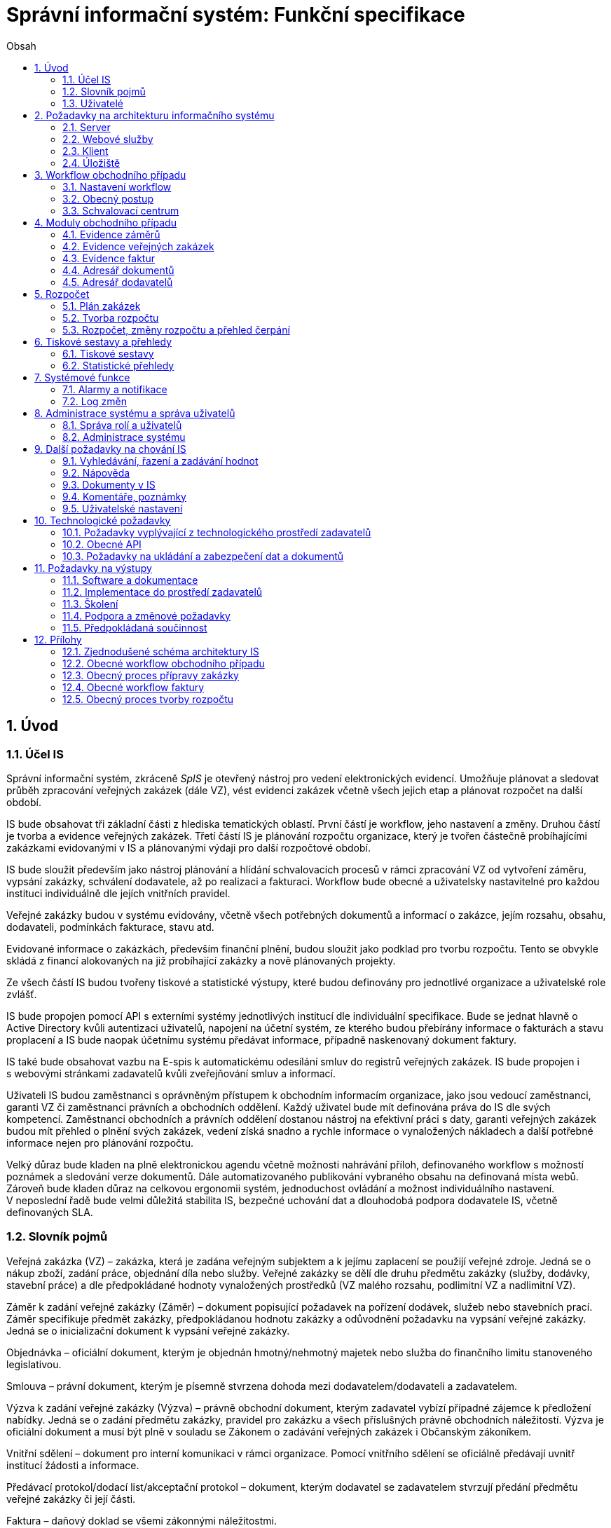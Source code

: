 = Správní informační systém: Funkční specifikace
:numbered:
:icons: font
:lang: cs
:note-caption: Poznámka
:warning-caption: Pozor
:table-caption: Tabulka
:figure-caption: Obrázek
:example-caption: Příklad
:toc-title: Obsah
:toc: left
:sectnumlevels: 6

== Úvod
=== Účel IS

Správní informační systém, zkráceně _SpIS_ je otevřený nástroj pro vedení elektronických evidencí. Umožňuje plánovat a sledovat průběh zpracování veřejných zakázek (dále VZ), vést evidenci zakázek včetně všech jejich etap a plánovat rozpočet na další období.

IS bude obsahovat tři základní části z hlediska tematických oblastí. První částí je workflow, jeho nastavení a změny. Druhou částí je tvorba a evidence veřejných zakázek. Třetí částí IS je plánování rozpočtu organizace, který je tvořen částečně probíhajícími zakázkami evidovanými v IS a plánovanými výdaji pro další rozpočtové období.

IS bude sloužit především jako nástroj plánování a hlídání schvalovacích procesů v rámci zpracování VZ od vytvoření záměru, vypsání zakázky, schválení dodavatele, až po realizaci a fakturaci. Workflow bude obecné a uživatelsky nastavitelné pro každou instituci individuálně dle jejích vnitřních pravidel.

Veřejné zakázky budou v systému evidovány, včetně všech potřebných dokumentů a informací o zakázce, jejím rozsahu, obsahu, dodavateli, podmínkách fakturace, stavu atd.

Evidované informace o zakázkách, především finanční plnění, budou sloužit jako podklad pro tvorbu rozpočtu. Tento se obvykle skládá z financí alokovaných na již probíhající zakázky a nově plánovaných projekty.

Ze všech částí IS budou tvořeny tiskové a statistické výstupy, které budou definovány pro jednotlivé organizace a uživatelské role zvlášť.

IS bude propojen pomocí API s externími systémy jednotlivých institucí dle individuální specifikace. Bude se jednat hlavně o Active Directory kvůli autentizaci uživatelů, napojení na účetní systém, ze kterého budou přebírány informace o fakturách a stavu proplacení a IS bude naopak účetnímu systému předávat informace, případně naskenovaný dokument faktury.

IS také bude obsahovat vazbu na E-spis k automatickému odesílání smluv do registrů veřejných zakázek. IS bude propojen i s webovými stránkami zadavatelů kvůli zveřejňování smluv a informací.

Uživateli IS budou zaměstnanci s oprávněným přístupem k obchodním informacím organizace, jako jsou vedoucí zaměstnanci, garanti VZ či zaměstnanci právních a obchodních oddělení. Každý uživatel bude mít definována práva do IS dle svých kompetencí. Zaměstnanci obchodních a právních oddělení dostanou nástroj na efektivní práci s daty, garanti veřejných zakázek budou mít přehled o plnění svých zakázek, vedení získá snadno a rychle informace o vynaložených nákladech a další potřebné informace nejen pro plánování rozpočtu.

Velký důraz bude kladen na plně elektronickou agendu včetně možnosti nahrávání příloh, definovaného workflow s možností poznámek a sledování verze dokumentů. Dále automatizovaného publikování vybraného obsahu na definovaná místa webů. Zároveň bude kladen důraz na celkovou ergonomii systém, jednoduchost ovládání a možnost individuálního nastavení. V neposlední řadě bude velmi důležitá stabilita IS, bezpečné uchování dat a dlouhodobá podpora dodavatele IS, včetně definovaných SLA.

=== Slovník pojmů

Veřejná zakázka (VZ) – zakázka, která je zadána veřejným subjektem a k jejímu zaplacení se použijí veřejné zdroje. Jedná se o nákup zboží, zadání práce, objednání díla nebo služby. Veřejné zakázky se dělí dle druhu předmětu zakázky (služby, dodávky, stavební práce) a dle předpokládané hodnoty vynaložených prostředků (VZ malého rozsahu, podlimitní VZ a nadlimitní VZ).

Záměr k zadání veřejné zakázky (Záměr) – dokument popisující požadavek na pořízení dodávek, služeb nebo stavebních prací. Záměr specifikuje předmět zakázky, předpokládanou hodnotu zakázky a odůvodnění požadavku na vypsání veřejné zakázky. Jedná se o inicializační dokument k vypsání veřejné zakázky.

Objednávka – oficiální dokument, kterým je objednán hmotný/nehmotný majetek nebo služba do finančního limitu stanoveného legislativou.

Smlouva – právní dokument, kterým je písemně stvrzena dohoda mezi dodavatelem/dodavateli a zadavatelem.

Výzva k zadání veřejné zakázky (Výzva) – právně obchodní dokument, kterým zadavatel vybízí případné zájemce k předložení nabídky. Jedná se o zadání předmětu zakázky, pravidel pro zakázku a všech příslušných právně obchodních náležitostí. Výzva je oficiální dokument a musí být plně v souladu se Zákonem o zadávání veřejných zakázek i Občanským zákoníkem.

Vnitřní sdělení – dokument pro interní komunikaci v rámci organizace. Pomocí vnitřního sdělení se oficiálně předávají uvnitř institucí žádosti a informace.

Předávací protokol/dodací list/akceptační protokol – dokument, kterým dodavatel se zadavatelem stvrzují předání předmětu veřejné zakázky či její části.

Faktura – daňový doklad se všemi zákonnými náležitostmi.

Obchodní případ – pro účely tohoto dokumentu termín označující celý proces veřejné zakázky, tedy od vytvoření záměru, přes schvalovací řízení, průběh zakázky, až po fakturu, akceptační a předávací protokoly a řádné ukončení zakázky.

Garant – osoba, která iniciuje vypsání veřejné zakázky, odpovídá za její plnění, je v kontaktu s obchodním a právním oddělením své organizace a spolupracuje s dodavatelem.

=== Uživatelé

IS bude sloužit především pracovníkům obchodního a právního oddělení organizace k zajištění vypsání a sledování průběhu veřejných zakázek. Garantům jednotlivých zakázek k vytvoření záměru a sledování průběhu svých zakázek a vedení organizace ke sledování finančních toků a plánování rozpočtu. Dalšími uživateli budou pracovníci IT, kteří budou systém udržovat. Vybrané části IS budou k dispozici k nahlížení i ostatním zaměstnancům.

Do IS bude pro zápis přistupovat pouze omezený počet uživatelů s oprávněním k obchodním informacím. Každý uživatel musí při prvním přihlášení akceptovat prokazatelně informace o „přístupu k citlivým informacím“ a zavázat se k dodržování zaměstnavatelem definovaných podmínek.

Odhad na počet uživatelů v rámci jedné organizace:

* pracovníci obchodního a právního oddělení – cca 15 uživatelů
* členové vedení – cca 10 uživatelů
* garanti projektů – cca 20 uživatelů
* administrátoři systému - cca 2 uživatelé

Hlavní uživatelské skupiny:

* podatelna
* garant
* vedoucí
* ředitel
* zpracovatel
* správce rozpočtu
* právník/ekonom
* administrátor
* ostatní

Specifické výstupy IS budou přístupné pro čtení i pro ostatní zaměstnance organizací.

<<<

== Požadavky na architekturu informačního systému

Informační systém bude dodán jako open source vícevrstvý modulární systém tvořený těmito částmi:

* server
* webové služby/API pro návaznost na externí systémy
* klient – uživatelské rozhraní
* úložiště

Server bude zajišťovat výkonnou část jednotlivých modulů IS (popsány níže), komunikaci s datovými zdroji a webové služby či API pro návaznost na externí systémy. Klientskou část bude tvořit tenký nebo tlustý klient sloužící jako uživatelské rozhraní pro evidenci obchodních případů, plánování rozpočtu, export tiskových a statistických výstupů, správu uživatelských účtů a administraci systému. Úložiště bude sloužit k ukládání veškerého datového obsahu IS a dokumentů.

Schéma architektury je v příloze 1.

=== Server

IS se bude skládat z jednotlivých modulů pro evidenci faktur, evidenci záměrů, evidenci veřejných zakázek, plánování rozpočtu, administraci systému a uživatelů. Dále bude obsahovat workflow, log změn a exporty tiskových sestav. Součástí bude i specifický náhled na úložiště dokumentů a kontaktních údajů dodavatelů.

=== Webové služby

IS bude komunikovat s dalšími systémy zadavatelů pomocí webových služeb či připraveného API. Jedná se o vazby na účetní systémy, Active Directory, obchodní a živnostenský rejstřík, E-spis a webové stránky zadavatelů. Všechny webové služby či API budou podrobně specifikovány v rámci implementační analýzy.

==== Účetní systém

IS bude provázán s účetním systémem tak, aby IS přebíral a poskytoval uživatelům informaci o proplacení evidované faktury včetně času a výše platby. Dále bude IS předávat informace do účetního systému o evidovaných daňových dokladech tak, aby nebylo nutné doklady evidovat více než jednou.

==== Active Directory

IS bude přístupný pouze oprávněným pracovníkům organizací, kteří mají účet v Active Directory (zkráceně AD). V IS budou přiřazena práva pro uživatele z AD dle rolí, případně přímo přiřazených speciálních oprávnění k jednotlivým částem IS.

IS bude obsahovat administrátorskou roli, u které bude v případě potřeby možné zakázat přístup na citlivé dokumenty, ale bude umožněna administrace a nastavování samotného IS. Dále bude obsahovat uživatelské skupiny a uživatele, kteří budou mít řízen přístup do jednotlivých částí IS dle zařazení do skupiny a přidělených práv od administrátora.

Všechny změny a přístupy do IS budou sledovány tak, aby bylo možné dohledat uživatele, který změnu provedl, čas provedení změny a jaká změna byla provedena. V systému práv bude řešeno i delegování práv – zastupitelnost a to jak trvalá, tak dočasná definovaná uživatelsky časovým obdobím.

==== E-spis

V rámci IS bude možné odeslat jakýkoli vybraný dokument přes E-spis. IS bude předávat E-spisu vybraný dokument jako přílohu.

==== Webové stránky zadavatelů

Vybrané dokumenty (smlouvy, zadání veřejné zakázky,…) a informace z modulů IS budou publikovány na webech zadavatelů či jiných určených ke zveřejnění veřejných zakázek. K tomuto účelu zadavatelé vytvoří API či webovou službu ve spolupráci s dodavatelem.

==== Obchodní a živnostenský rejstřík

IS bude využívat vlastní adresář dodavatelů. Informace o dodavatelích budou ověřovány ve veřejně dostupných rejstřících, kde bude taktéž možné vyhledat nový kontakt zadáním názvu či Identifikačního Čísla subjektu a tento uložit do adresáře IS. Při použití údajů uloženého dodavatele budou vždy na pozadí ověřeny jeho údaje z IS z rejstříku, v případě nalezení změn budou kontaktní údaje dodavatele v IS aktualizovány.

=== Klient

Klient bude tvořen uživatelským rozhraním IS včetně správy IS. Klient může být tvořen jako tlustý klient instalovaný na lokální počítače zadavatelů s neomezeným počtem licencí či tenký webový klient, pokud bude zajištěna plná funkčnost. Vzhled uživatelského rozhraní, dostupné moduly a jejich obsah bude řízen rolí přihlášeného uživatele.

=== Úložiště

Úložiště bude sloužit k ukládání veškerého datového obsahu IS, kontaktních údajů o dodavatelích a dokumentů. Obsahově bude tvořeno minimálně dvěma částmi. První bude sloužit k ukládání dat z IS, druhá k ukládání souborů dokumentů nahrávaných do IS. K uložení se předpokládá využití databázového úložiště zadavatele a souborového systému. Podrobné řešení infrastruktury úložiště bude specifikováno dle požadavků na objem dat, jejich dostupnost a zabezpečení v rámci implementační analýzy.

<<<

== Workflow obchodního případu

Dokumenty, které definují rámce obchodního případu, podléhají schvalovacímu procesu. Jedná se především o záměry, objednávky, výzvy či oznámení, smlouvy včetně příloh a dodatků, faktury, vnitřní sdělení a další. Tyto dokumenty jsou schvalovány interně nastaveným procesem, který se v jednotlivých organizacích liší.

Schvalovací proces bude definován pro každou organizaci samostatně dle jejích specifických požadavků. Tato kapitola popisuje obecné požadavky na možnosti nastavení workflow a obecný popis procesu realizace VZ.

=== Nastavení workflow

V rámci implementační analýzy bude pro každou organizaci specifikován workflow model pro každý typ dokumentu a uživatele. Administrátor systému bude mít právo v modulu nastavovat změny v připravených procesech či nastavit nový, včetně definice dotčených uživatelů, jejich povinností a práv v rámci procesu. Dále i nastavení dokumentů, jejich stavů a možných akcí.

=== Obecný postup

Obchodní případ vzniká vytvořením záměru, kde obvykle garant či vedoucí pracovník definuje, co a za jakých okolností navrhuje realizovat (specifikuje předmět veřejné zakázky), odhadne finanční a časový rozsah záměru. Záměr prochází schvalovacím procesem, po jehož schválení se z návrhu na realizaci stává veřejná zakázka. Dle rozsahu je obvykle specifikován časový harmonogram, finanční náročnost, způsob vypsání zakázky a výběru dodavatele. Připraví se všechny doprovodné dokumenty, jejichž schválení podléhá taktéž určitému procesu schválení vedení. Zakázka je vypsána, proběhne výběr dodavatele, schválení výběru a podpis smlouvy.

Po podpisu smlouvy začíná realizace samotné zakázky. Zakázka může obsahovat několik etap, na jejichž konci je část zakázky vždy předána dodavatelem ke schválení. V rámci každé etapy probíhá obvykle také fakturace.

Faktura má v rámci IS vlastní workflow. Faktura je do systému vložena pracovníkem podatelny, její přiřazení ke konkrétní veřejné zakázce a schválení je však určeno dalším procesem.

Akceptace etap a fakturace se opakuje až do skončení trvání veřejné zakázky.

Schéma obecného workflow obchodního případu je v příloze 2, schéma workflow faktury v příloze 4.

=== Schvalovací centrum

IS bude obsahovat schvalovací centrum – seznam položek ke schválení po přihlášení konkrétního uživatele. Položky ke schválení musí korespondovat s kompetencemi daného uživatele. Vybrané položky ve schvalovacím centru bude možné kromě schválení i okomentovat a elektronicky podepsat.

Schvalování dokumentů bude umožňovat dynamické změny procesů na základě zodpovědností a kompetencí v rámci organizační struktury.

<<<

== Moduly obchodního případu
=== Evidence záměrů

Modul bude sloužit k vytvoření a evidenci záměrů. Záměr je inicializační dokument k obchodnímu případu, kde je definováno, co a za jakých okolností se navrhuje realizovat (specifikuje se předmět veřejné zakázky). Autor bude tvorbou proveden pomocí jednoduchého formuláře. Záměr prochází schvalovacím procesem, který je daný v rámci každé organizace, ale zároveň IS musí reflektovat případné změny v jejich vnitřním chodu.

Záměr je po celou dobu schvalovacího procesu dostupný pro editace a připomínkování. V průběhu schvalování záměru musí mít každý člen schvalovací procedury možnost záměr připomínkovat. Zároveň musí být záměr dostupný i v původních verzích v historii záměru.

Každá změna v údaji záměru a akce v rámci jeho schvalování bude uložena v logu a dostupná oprávněným uživatelům. Změny v záměru budou jasně odlišené od původní verze včetně autora změny.

Schvalování záměru musí proběhnout plně elektronicky s prokazatelnou a unikátní akceptací definovanými pracovníky. Schvalování záměru musí probíhat včetně všech souvisejících příloh k záměru. Na vybrané změny budou uživatelé upozorněni notifikací.

Po konečném schválení záměru je na jeho základě vytvořena veřejná zakázka, pro kterou je záměr základem. Záměr tedy vždy iniciuje objednávku, nebo výzvu k podání nabídek.

Formulář na tvorbu záměru bude obsahovat pole s více datovými typy, jejichž hodnoty se budou plnit ručně i automaticky, včetně možnosti nahrávání dokumentů a číselníků definovaných zadavatelem. Dle zadaného obsahu či zvolené hodnoty číselníku se může lišit obsah dalších polí či navazující workflow zpracování obchodního případu.

Součástí formuláře bude i věcná nápověda k vyplňování a výběru hodnot z číselníků (např. kdy se jedná o objednávku, zjednodušené výběrové řízení atp.). Obsah nápovědy i číselníky bude možné spravovat v administraci systému.

Detailní specifikace procesu pro jednotlivé organizace bude provedena v rámci implementační analýzy.

==== Návrh evidovaných informací o záměru

* Název
* Evidenční číslo
* Vymezení předmětu VZ
* Důvod zadání
* Účel zajištění činnosti
* Způsob zadání VZ
* Předpokládaná hodnota (bez DPH i s DPH)
* Druh finančních prostředků
* Typ čerpání rozpočtu
* Předpokládaný termín dokončení zakázky
* Garant

Metadata záměru

* Datum vytvoření
* Autor vytvoření
* Datum poslední změny
* Autor poslední změny

Další

* Poznámka garanta
* Přílohy (včetně metadat o dokumentech – datum nahrání, změny a autor)
* Podmínky fakturace
* Etapy záměru
** Název
** Částka bez DPH
** Částka s DPH
** Druh financí
** Datum zahájení
** Datum ukončení
* Text storna záměru

Informace spojené se schvalováním záměru

* Stav schválení záměru (metadata o stavu v rámci workflow – datum předání ke schválení, aktuální schvalovatel)
* Zpracovatel/Vyřizuje
* Datum schválení záměru

==== Seznam záměrů

Součástí modulu bude přehledný seznam všech záměrů v IS, přizpůsobený preferencím a právům konkrétního uživatele. V seznamu bude možné hledat, filtrovat a řadit záměry dle všech atributů či přednastavených rychlých filtrů (vlastní uživatelské nastavení).

==== Funkce a kontroly modulu

* Uložení či tisk rozpracované verze záměru
* Tisk záměru (tiskárna, PDF)
* Export a tisk seznamu záměrů (XLS, CSV, PDF)
* Tiskové sestavy
* Přidání komentáře či připomínky k položkám záměru i jeho etapám
* Historie záměru – odkaz do logu změn
* Kontrola zadání duplicitního záznamu záměru či dodavatele
* Kontrola dodržení finančních limitů dle druhu zakázky
* Notifikace uživatelů při změně v záměru
* Schválení (odeslání záměru ke schválení dalšímu uživateli v rámci workflow)
* Uzavření záměru (uzamknutí jako podkladu pro zakázku, včetně příloh) – záměr je převeden kompletně na zakázku

=== Evidence veřejných zakázek

Evidence VZ je stěžejní agendou obchodního a právního oddělení organizace. Jsou zde evidovány všechny veřejné zakázky, od zakázek malého rozsahu až po nadlimitní zakázky. Evidence VZ je souhrnný přehled všeho, co je k zakázce evidováno, o vynaložené částce, termínech plnění, stavu jednotlivých částí (faktura, smlouva,…) ve všech etapách realizace. Informace o zakázce jsou přebírány ze záměru, ze kterého zakázka vznikla. Zakázka je postupně doplňována o další informace a dokumenty. Součástí každé veřejné zakázky jsou dále faktury (spárované z evidence faktur), objednávka, smlouva, vnitřní sdělení a další potřebné dokumenty a přílohy. Z výše uvedených dokumentů, které jsou přiřazeny buď ze související agendy či nahrány jako soubory, se k veřejné zakázce evidují vybrané informace přímo v IS.

==== Proces zpracování VZ

Po schválení záměru se z něj stává veřejná zakázka, kterou obvykle po ekonomické a právní stránce zpracuje obchodní či právní oddělení organizace a společně s garantem zakázky připraví všechny potřebné dokumenty (smlouvu, objednávku či výzvu), vyvěsí výzvu na web organizace a další příslušná místa. V průběhu přípravy veřejné zakázky jsou do IS nahrávány příslušné dokumenty a měněn stav zakázky. Všechny dokumenty musí být odsouhlaseny všemi oprávněnými osobami. Po uběhnutí zákonem stanovených lhůt je vybrán dodavatel a podepsána s ním smlouva. Po podpisu smlouvy jsou do IS oprávněnou osobou doplněny závazné termíny pro plnění jednotlivých etap, podmínky akceptace a fakturace a finanční částky vyplývající ze smlouvy či zákona. Smlouva je nahrána do IS, ze kterého je taktéž možné jí odeslat do E-spisu, nahrát na web zadavatele či veřejný rejstřík smluv. V rámci jednotlivých etap VZ jsou sledovány limity vynaložených prostředků a skutečně vynaložených prostředků. V okamžiku přijetí jakékoli faktury (zaevidované v IS v modulu evidence faktur) k dané zakázce je tato připojena k VZ a do etap jsou evidovány příslušné částky a termíny. Taktéž při ukončení jednotlivých etap pověřený pracovník připojuje k VZ předávací protokoly až do ukončení plnění veřejné zakázky.

VZ je dostupná pro editace a připomínkování po celou dobu jejího trvání. Veškeré změny k zakázce jsou ukládány do logu změn a dostupné oprávněným uživatelům stejně jako v evidenci záměrů. Na vybrané změny budou vybraní uživatelé upozorňováni notifikací.

Každá veřejná zakázka vychází ze záměru, z něhož převezme všechny informace o celku i o jednotlivých etapách zakázky, tyto informace mohou být následně upraveny dle hodnot ve smlouvě, pokud dojde ke změně. Ke každé VZ, případně jejím jednotlivým etapám jsou přiřazovány dokumenty (smlouva, faktury, předávací protokoly, interní sdělení atp.). Veřejná zakázka i její etapy budou obsahovat informace o termínech plnění, plánovaných a skutečně vynaložených finančních prostředcích. VZ bude označena volitelným štítkem, který bude sloužit k seskupování tematicky podobných zakázek. Tento štítek bude dostupný při plánování rozpočtu.

==== Návrh informací o zakázce

* Informace přebrané ze záměru
* Evidenční číslo
* Datum podpisu smlouvy
* Účinnost smlouvy
* Vynaložené finance (s DPH, bez DPH)
* Termín ukončení zakázky
* Text storna zakázky

Metadata k zakázce

* Štítek (tematické označení)
* Datum zahájení administrace
* Vyřizuje
* Stav zakázky
* Datum poslední změny
* Autor poslední změny

Druhy příloh zakázky

* Schválený podepsaný tištěný záměr
* Zadání
* SLA
* Výzva / Objednávka
* Smlouva
* Faktura
* Předávací protokol
* Vnitřní sdělení

Ke každé příloze budou evidována metadata: datum importu a uživatel, který dokument nahrál, datum a autor poslední změny. Smlouvu bude možné navíc přes IS odeslat do E-spisu či přímo nahrát na web zadavatele či veřejný rejstřík smluv.

Informace o etapě zakázky navíc oproti záměru

* Skutečná částka s DPH i bez DPH
* Skutečný termín ukončení
* Podmínka fakturace
* Termín fakturace
* Fakturace
* Neuhrazená fakturace

Dokumenty přiřazované k etapě

* Faktura
* Akceptační protokol
* Předávací protokol
* Vnitřní sdělení

Ke každé příloze budou evidována metadata: datum importu a uživatel, který dokument nahrál, datum a autor poslední změny.

==== Seznam zakázek

Součástí modulu bude přehledný seznam všech zakázek v IS, přizpůsobený preferencím a právům konkrétního uživatele. V seznamu bude možné hledat, filtrovat a řadit zakázky dle všech atributů či přednastavených rychlých filtrů. Seznam bude možné exportovat do xls, csv nebo tisknout.

==== Funkce a kontroly modulu

* Tisk informací o zakázce
* Tisk příloh zakázky
* Export a tisk seznamu zakázek
* Tiskové sestavy
* Přidání komentáře či připomínky k VZ i jejím etapám
* Historie veřejné zakázky – odkaz do logu změn
* Kontrola zadání duplicitního záznamu VZ či dodavatele
* Kontrola dodržení finančních limitů a termínů
* Notifikace uživatelů na změny ve VZ
* Notifikace uživatelů na vypršení termínů (fakturace, konec etapy, zakázky)

Detailní specifikace procesu a funkcí pro jednotlivé organizace bude provedena v rámci implementační analýzy.

=== Evidence faktur

Evidence faktur bude obsahovat informace o fakturách zadaných do IS oprávněnými pracovníky, obvykle z podatelny. Faktury budou evidovány jako záznam v databázi a každý záznam bude mít připojen naskenovaný dokument. Evidence faktur bude propojena s účetním systémem, se kterým si bude pomocí webové služby předávat informace o faktuře a soubor s dokumentem. Z účetního systému budou přebírány informace o proplacení faktury.

==== Proces přijetí a kontroly faktur

Faktura je přijata, očíslována a zaevidována do IS oprávněným pracovníkem (obvykle podatelna). Dále je předána ke kontrole (datum splatnosti, částka, dodavatel atd.) nadřízenému uživateli, který jí schválí, spáruje s VZ, zkontroluje splnění podmínek k fakturaci u zakázky a případně předá fakturu ke schválení dalším oprávněným osobám. Při spárování faktura převezme štítek uvedený u VZ pro účely tvorby rozpočtu a přehledu čerpání financí. Po schválení všemi zúčastněnými stranami je faktura poslána k proplacení do účetního systému. Z účetního systému jsou přebírány informace o změně stavu faktury a jejím proplacení. Na tyto změny jsou uživatelé upozorňováni notifikací.

==== Návrh informací o faktuře

Základní údaje:

* Číslo faktury
* IČ dodavatele
* Dodavatel
* Variabilní symbol
* Zdanitelné plnění
* Datum splatnosti
* Částka s DPH
* Částka v cizí měně
* Měna
* Příloha: Naskenovaná faktura

Metadatové údaje:

* Datum přijetí
* Zpracovatel
* Datum poslední změny
* Autor poslední změny

Další údaje:

* Číslo veřejné zakázky (spárování v IS)
* Štítek veřejné zakázky (spárování v IS)
* Stav v rámci workflow

Externí údaje:

* Datum uhrazení
* Text storna
* Číslo účetního dokladu

Podrobná specifikace významu a seznam položek faktury pro jednotlivé organizace bude součástí implementační analýzy.

==== Seznam faktur

Součástí modulu bude přehledný seznam všech faktur v IS, přizpůsobený preferencím a právům konkrétního uživatele. V seznamu bude možné hledat, filtrovat a řadit faktury dle všech atributů či přednastavených rychlých filtrů. Seznam bude možné exportovat do xls, csv nebo tisknout.

==== Funkce a kontroly modulu

* Uložení či tisk faktury
* Export a tisk seznamu faktur

* Tiskové sestavy
* Synchronizace s účetním systémem
* Historie faktury – odkaz do logu změn

* Kontrola zadání duplicitního záznamu faktury či dodavatele
* Kontrola dodržení termínů
* Notifikace na změny dle uživatel

=== Adresář dokumentů

Jedná se o doplňkový modul sloužící k jednoduššímu prohlížení a přístupu k dokumentům. Všechny dokumenty nahrávané do IS budou k dispozici v adresáři, v němž bude možné dokumenty filtrovat a vyhledávat dle vybraných atributů. Kromě aktuální verze dokumentu budou dostupné i jeho starší verze. Dokumenty bude možné z tohoto modulu exportovat či tisknout. Nahrávání nových dokumentů bude ale možné pouze přes modul týkající se daného dokumentu (záměr VZ, faktura).

Informace o dokumentu:

* Typ (smlouva, objednávka, vnitřní sdělení atd.)
* Datum poslední úpravy
* ID příslušného záměru
* ID příslušné zakázky

Funkce adresáře

* Export a tisk dokumentů
* Export a tisk seznamu dokumentů
* Verze (odkaz na všechny verze dokumentu)

Podrobný popis významu položek adresáře bude součástí implementační analýzy.

=== Adresář dodavatelů

Adresář bude obsahovat seznam dodavatelů a kontaktů uložených v IS, který bude využíván napříč celým IS při vyplňování dodavatele k záměru či zakázce, pro kontroly faktury atd. Adresář bude napojen na veřejný obchodní a živnostenský rejstřík, ze kterého bude IS ověřovat správnost uložených údajů a bude získávat informace o novém dodavateli ukládaném do IS. V IS bude vyplňováno jméno nebo IČ dodavatele a ostatní informace budou importovány z veřejného rejstříku.

Detailní specifikace obsahu a funkcí modulu bude provedena v rámci implementační analýzy.

Informace o dodavateli:

* Název
* IČ
* Adresa
* Kontakty (telefon, email)
* Bankovní spojení
* Ověřeno v  rejstříku (příznak ověření správnosti údajů)

<<<

== Rozpočet

V IS bude probíhat plánování rozpočtu na nadcházející období. Rozpočet bude tvořen jako výstup pro nadřízenou instituci organizace i jako podklad pro plánování a nástroj kontroly nad financemi organizace jako celku i jejích organizačních struktur či jinak definovaných skupin. Modul rozpočet bude také poskytovat přehled o plánovaném a skutečném čerpání financí dle požadavků uživatele (např. dle období, dle skupiny či účelu, plán versus skutečné čerpání financí atd.). Přehledy bude možné exportovat a tisknout.

Do rozpočtu na následující období zasahují vždy záměry a zakázky již evidované v IS, jejichž informace budou do rozpočtu přebírány automaticky dle zadaných kritérií. Dále budou v modulu tvořeny nové zakázky, čistě pro účely plánování rozpočtu (plán zakázek). Rozpočet na následující období se obvykle odevzdává společně s přehledem skutečného čerpání financí z aktuálního období.

Součástí modulu bude evidence plánovaných zakázek, tvorba návrhu rozpočtu pro nadřízený orgán a modul pro interní plánování a změny rozpočtu včetně přehledu jeho čerpání dle různých kritérií.

=== Plán zakázek

Plán zakázek bude evidenční agenda IS, kde budou jednotlivé organizační nebo jinak definované celky zadávat plány na veřejné zakázky pro účely plánování rozpočtu na další období. Jedná se o zjednodušenou evidenci zakázek, ze které bude možné zakázku v případě realizace přebrat do evidence záměrů.

Položky plánu budou vytvářet garanti projektů či vedoucí pracovníci. Vytvořený plán bude podléhat schvalovacímu procesu v rámci hierarchie organizace. Schválené položky plánu zakázek budou promítnuty do tvorby rozpočtu.

==== Obsah modulu

Modul bude obsahovat plánované zakázky, které by se měly realizovat v následujícím rozpočtovém období. Z plánu bude patrné, kolik finančních prostředků rozdělených dle druhu bude v definovaném období vynaloženo za organizaci jako celek, její části nebo tematické oblasti (rozděleno dle štítků).

Návrh informací o plánované zakázce

* Název zakázky
* Předpokládaný termín začátku
* Předpokládaný termín ukončení
* Předpokládaná hodnota (bez DPH i s DPH)
* Druh finančních prostředků
* Štítek
* Poznámka

Metadata o plánované zakázce

* Organizační celek (oddělení, sekce)
* Autor
* Datum vytvoření
* Datum poslední změny
* Autor poslední změny

==== Funkce modulu

* Filtrování a řazení položek
* Export a tisk seznamu
* Převzít do záměrů – převezme všechna data z plánované zakázky a vytvoří na jeho základě záznam v evidenci záměrů
* Schválení seznamu (odeslání seznamu naplánovaných zakázek ke schválení dalšímu uživateli v rámci workflow)

Detailní specifikace obsahu a funkcí modulu pro jednotlivé organizace bude předmětem implementační analýzy.

=== Tvorba rozpočtu

Rozpočet je tvořen jednou za rok na nadcházející období pro nadřízenou instituci organizace. Modul bude umožňovat vytvořit rozpočet i pro jakékoli období, případně pouze dílčí část rozpočtu (například jen investice, jen IT projekty atd.) pro interní účely organizace.

Vstupními daty rozpočtu jsou aktuálně běžící zakázky z evidence zakázek a plánované zakázky z plánu zakázek. Z evidencí jsou přebírány informace o termínech plnění a finanční částky vynaložené v jednotlivých etapách. Ze všech dostupných informací je vytvořen návrh rozpočtu, který bude možné rozdělit do kapitol dle účelu využití financí, organizačního celku či jiné tematické oblasti.

Návrh rozpočtu je předložen ke schválení nadřízenému orgánu, který schválí plnou částku, nebo její část, která je zpětně rozdělena v rámci organizace pro jednotlivé organizační celky dle různých kritérií. Finance přidělené od nadřízeného orgánu jsou vloženy do IS správcem rozpočtu a jsou závazné pro všechny uživatele jako limity čerpání pro další plánování a kontrolu čerpání.

Detailní specifikace procesu, obsahu a funkcí modulu pro jednotlivé organizace bude předmětem implementační analýzy. Obecný postup tvorby rozpočtu je v příloze 5.

==== Obsah modulu

Modul bude obsahovat položky z modulů evidence zakázek a plánu zakázek zasahující do plánovaného období. Především zde bude přehled o vynaložených finančních částkách na jednotlivé VZ. Seznam položek bude možné ručně doplnit o další položky z výše uvedených evidencí, ze seznamu bude možné položky i odebrat. Kromě seznamu bude k dispozici přehledová tabulka o výši rozpočtu za jednotlivé útvary organizační struktury a rozdělený dle účelu využití či jiných kategorií.

Obsah modulu se bude lišit dle přihlášeného uživatele.

*Seznam položek*

Seznam bude obsahovat vybrané informace z přebíraných položek jednotlivých evidencí.

Návrh informací o položkách

* Typ (zakázka, plán)
* Evidenční číslo
* Název
* Štítek (kategorie)
* Druh finančních prostředků

* Částka bez DPH
* Částka s DPH
* Termín začátku etapy/zakázky
* Termín ukončení etapy/zakázky
* Garant

*Přehledová tabulka*

Jedná se o přehledovou tabulku, jejíž hodnoty se budou dynamicky počítat až do uzamčení návrhu rozpočtu. Tabulka bude obsahovat navrhované částky rozdělené dle útvarů organizační struktury, účelu vynaložení či jiných specifikovaných kritérií. K dispozici budou i mezisoučty a celková částka rozpočtu. Všechny částky budou uvedeny bez DPH i s DPH. Obsah přehledové tabulky bude přizpůsoben dle práv přihlášeného uživatele.

==== Funkce modulu

* Filtrování a řazení položek
* Export a tisk seznamu včetně přehledové tabulky
* Tiskové sestavy
* Přidat/odebrat položky z modulů
* Ukončit a předat ke schválení – přeposlat návrh ke schválení nadřízenému uživateli
* Uzamknout – uzamčený návrh předaný ke schválení nadřízenému orgánu

=== Rozpočet, změny rozpočtu a přehled čerpání

Rozpočet schválený nadřízeným orgánem je závazný pro plánování a přehled čerpání přidělených financí. Částky schválené nadřízeným orgánem rozdělí správce rozpočtu zpětně mezi jednotlivé útvary organizační struktury dle účelu využití. Přidělené částky jsou závazné pro všechny uživatele jako limity čerpání, jejich změnu smí provést pouze správce rozpočtu na základě rozhodnutí nadřízeného orgánu.

V jednotlivých organizacích je možné v rámci limitů čerpání přerozdělovat finance mezi útvary organizační struktury a měnit účel jejich vynaložení. Tyto změny může provádět pouze správce rozpočtu a jsou schvalovány vedoucími pracovníky, jichž se změny týkají.

Detailní specifikace obsahu a funkcí modulu bude předmětem implementační analýzy.

==== Obsah modulu

Modul bude obsahovat podklady k rozpočtu (limity čerpání), seznam položek zasahujících do čerpání a přehledové tabulky s hodnotami pro kontrolu čerpání rozpočtu. Obsah a funkce budou přizpůsobeny dle práv přihlášeného uživatele.

*Seznam zakázek v rozpočtu*

V seznamu zakázek budou informace o položkách přebíraných z evidence zakázek a plánu zakázek zasahující do vybraného časového úseku.

Informace o položkách

* Typ (zakázka, plán)
* Evidenční číslo
* Štítek
* Název + název etapy
* Druh finančních prostředků
* Částka bez DPH
* Částka s DPH
* Termín začátku etapy/zakázky
* Termín ukončení etapy/zakázky
* Útvar organizační struktury
* Garant zakázky

*Přehledové tabulky*

Společně se seznamem položek bude vždy k dispozici přehled sum čerpaných financí zobrazených položek, limity z rozpočtu a jejich rozdíl. Výpočty budou dynamické a budou vždy odpovídat vyfiltrovaným položkám. Přehledy budou obsahovat celkové sumy i sumy rozdělené dle útvarů organizační struktury, účelu vynaložených financí a definovaného období.

Příklady přehledových tabulek:

Informace o přidělených financích dle útvarů organizační struktury a účelu využití

* Útvar organizační struktury
* Účel
* Objem finančních prostředků

Souhrn přidělených financí dle účelu využití finančních prostředků

* Účel využití
* Objem finančních prostředků
* Celkový objem

Souhrnné sumy čerpaných financí dle účelu využití finančních prostředků za vybrané časové období

* Účel využití
* Objem finančních prostředků - plán
* Objem finančních prostředků - čerpání

==== Funkce a kontroly modulu

* Filtrování a řazení položek
* Výběr časového období
* Export a tisk seznamu položek včetně přehledových tabulek
* Tiskové sestavy
* Editace limitů (pouze pro správce rozpočtu)

<<<

== Tiskové sestavy a přehledy

IS bude umožňovat export tiskových sestav a statistických přehledů z jednotlivých modulů. Sestavy a přehledy bude možné uživatelsky definovat a nejčastěji používané budou předdefinované. Sestavy a přehledy budou tisknuty nebo exportovány do formátů PDF, Word a Excel.

Konkrétní sestavy a přehledy budou navrhnuty a definovány v rámci implementační analýzy.

=== Tiskové sestavy

Sestavy budou exportovat seznamy sledovaných entit (například veřejná zakázka, faktura, čerpání rozpočtu) a jejich vybraných atributů z různých hledisek. Jedná se například o výpis veřejných zakázek za určité období dle dodavatele. Výpis proplacených faktur za určité období atd. Z modulů rozpočtu bude možné tisknout sestavy s přehledem plánovaných zakázek rozdělený dle různých kritérií pro účely jednání o výši rozpočtu, výpis dílčího čerpání rozpočtu dle druhu financí či jiných kritérií a výpis plánu a realizace zakázek. Předdefinované sestavy budou stanoveny v rámci implementační analýzy.

=== Statistické přehledy

IS bude podporovat základní statistiku. Půjde například o přehled o počtu vypsaných soutěží jednotlivých rozsahů (dle zákona) v definovaném období, finanční objem nasmlouvaných zakázek za definované období, finanční objem vynaložený na tematickou skupinu za definované období atd.

Cílem těchto přehledů je především získání informací k plánování rozpočtu a získání dat pro nadřízený orgán. Přehledy budou specifikovány v rámci implementační analýzy.

<<<

== Systémové funkce
=== Alarmy a notifikace

IS bude kontrolovat citlivá místa všech procesů, která vyplynou z úvodní implementační analýzy. Mezi taková místa patří například duplicitní evidence dodavatele, dokladů (faktur, smluv, atd.), překročení maximálního objemu financí pro zakázku nebo jednotlivé etapy, překročení termínů plnění atd. Notifikace budou nastaveny i na změny v dokumentech a položkách jednotlivých modulů. Notifikace budou nastaveny i na položky uživatele čekající ve schvalovacím centru.

Notifikace budou mít různou podobu podle potřeby a jejich nastavení bude v kompetenci administrátora systému. Uživatelé s právem na zápis si budou moci upravit časový interval k upozornění na překročení termínů plnění u zakázek.

Způsoby upozornění

* Označení v IS
* Hláška v IS
* SMS
* Email

Atributy notifikace

* Akce vyvolávající upozornění
* Limit vyvolávající upozornění (časový úsek, výše čerpání financí)
* Název
* Text
* Způsob upozornění
* Příjemci

=== Log změn

Jakékoli změny v položkách všech modulů včetně dokumentů budou v rámci IS zapisovány do logu, který bude dostupný z jednotlivých modulů IS jako historie každé entity. Jedná se o změny obsahu, textů, komentářů, stavu a příloh.

Obsah logu

* Typ změny
* Datum a čas změny
* Autor změny
* Výpis změny nebo odkaz na danou verzi měněného dokumentu.

<<<

== Administrace systému a správa uživatelů

Modul administrace bude umožňovat správu uživatelských účtů a uživatelských práv na jednotlivé moduly a jejich části a správu jednotlivých částí systému, textový obsah, číselníky, tiskové šablony a tiskové sestavy.

Detailní specifikace práv administrátora bude součástí implementační analýzy.

=== Správa rolí a uživatelů

Administrátor systému bude mít právo na správu uživatelských rolí, skupin a práv jednotlivých uživatelů na jednotlivé moduly IS a jejich části.

Uživateli systému jsou výhradně pracovníci organizací, kteří mají ověřenou identitu a účet v Active Directory, kde bude probíhat uživatelská autentizace. V IS bude probíhat autorizace uživatelů a přiřazení práv dle role.

Správa uživatelských rolí

* Tvorba nové role
* Nastavení práv role k modulům
* Editace či zrušení stávající role

Informace o uživatelské roli

* Název
* Seznam dostupných modulů
* Práva na jednotlivé moduly a jejich části

Správa uživatelů

* Přidání nového uživatele
* Přiřazení role
* Změna role uživatele
* Odebrání uživatele

Informace o uživateli

* Jméno (z AD)
* Přihlašovací údaje (z AD)
* Role

=== Administrace systému

V rámci IS bude mít administrátor systému právo na nastavení a úpravy jeho vybraných částí. Jedná se především o správu textů v aplikaci, nápovědy, nastavení notifikací, šablon pro tiskové sestavy a další dle specifikace v rámci implementační analýzy.

Nápověda

* Změna textů nápovědy
* Doplnění nové nápovědy

Číselníky

* Změna hodnot v číselníku
* Doplnění hodnot do číselníku

Notifikace

* Nová notifikace
* Editace notifikace
* Změna způsobu upozornění
* Změna příjemců
* Zrušení notifikace

Tiskové výstupy

* Tvorba, editace a mazání šablon tiskových sestav
* Tvorba, editace a mazání statistických výstupů
* Úprava šablony tištěné verze Záměru

Workflow

* Změna procesů a akcí v rámci workflow
* Změna dokumentů v rámci procesu
* Správa uživatelů vystupujících v rámci workflow

<<<

== Další požadavky na chování IS

Níže popsané chování IS bude vyžadováno napříč celým systémem v jednotlivých modulech. Pro každou část systému bude chování a jeho přesná specifikace upřesněna v rámci implementační analýzy. Jedná se o požadavky, které umožní jednoduché a intuitivní ovládání IS.

=== Vyhledávání, řazení a zadávání hodnot

Podpora fulltextového vyhledávání a řazení a filtrování seznamu dle všech dostupných atributů jednotlivých záznamů (včetně přebíraných). Filtrování bude navíc umožněno zadáním časového úseku (roku, na časové ose atp.). Při vyhledávání a zadávání bude dostupná funkce našeptávače. Vyhledávání a zadávání bude uzpůsobeno danému datovému typu (u data bude uživateli nabídnut kalendář pro snadné zadání, v číselnících bude možné vyhledávat i textově, ne jen scrollováním atd.).

Informace v jednotlivých atributech budou sloužit jako odkaz na položku v jiném modulu IS, pokud to bude možné a vhodné (například evidenční číslo záměru bude odkazovat na podrobnosti k danému záměru).

=== Nápověda

Vybraná pole pro vkládání textu (či jiného datového typu) budou obsahovat 'našeptávač'. V případě složitějšího popisu bude uživateli nabídnuta nápověda. Forma nápovědy bude pro každý případ definována v rámci analýzy.

=== Dokumenty v IS

Dokumenty budou do IS nahrávány více způsoby: Vyhledání a výběr dokumentu pomocí průzkumníku, přetažení dokumentu myší. IS bude umět zobrazit náhled základních formátů (Word, Excel, PDF, JPEG atd.) po kliknutí na již nahraný dokument.

Dokumenty bude možné exportovat do vybraných formátů (Word, Excel, csv, PDF) či tisknout (přímo tiskárna, PDF).

=== Komentáře, poznámky

Uživatelům bude umožněno přidávat poznámky a komentáře k jednotlivým záznamům, dokumentům, fakturám, záměrům, veřejným zakázkám i jejich etapám a dalším entitám systému.

=== Uživatelské nastavení

Uživatelům bude přednastaven obsah IS, jeho funkce i notifikace dle jejich uživatelských práv.

Každý uživatel bude mít přizpůsobeny jednotlivé části IS dle svých uživatelských oprávnění. Navíc bude uživateli umožněno vlastní nastavení viditelných informací o záznamu, pořadí sloupců, přednastavení filtrů atp. dle jeho priorit. Součástí uživatelského nastavení bude taktéž definice tiskových sestav a statistických výstupů.

<<<

== Technologické požadavky
=== Požadavky vyplývající z technologického prostředí zadavatelů

Nabídka na IS musí ve své kalkulaci počítat s částkou na implementaci SW do dvou různých prostředí. Na IPR Praha a do prostředí NTK. Níže jsou popsány technické požadavky obou organizací.

Obecným požadavkem na software je tvorba pod open source licencí.

==== IPR

Vzhledem k současnému zázemí IPR je třeba IS provozovat na DB Oracle EE 11g (k dispozici je licence bez omezení na přístupy), nebo DB MS SQL v.11, dále je požadován provoz IS serverů v prostředí VMware ESXi 6 a vyšším. K dispozici je také OS Windows server 2012 a vyšší. IPR má volné kapacity pouze ve VMware farmě, DB Oracle a DB MS SQL.

IS musí umožnit paralelní zadávání dat včetně přikládání dokumentů z několika pracovišť v různých lokalitách.

==== NTK

…

=== Obecné API

Software bude obsahovat taktéž obecné API pro účel možného rozšíření SW a propojení s dalšími systémy na straně zadavatelů.

=== Požadavky na ukládání a zabezpečení dat a dokumentů

Do IS budou nahrávány soubory dokumentů (smlouvy, faktury, objednávky) v různých, což bude vytvářet větší objemy dat. Ukládání těchto dokumentů proto předpokládáme spíše ve filesystému.

<<<

== Požadavky na výstupy
=== Software a dokumentace

Software bude dodán pod open source licencí v podobě komentovaných zdrojových kódů všech částí informačního systému s výjimkou využitých licencovaných komponent třetích stran. Zdrojové kódy budou předávány zadavateli spolu s dokumentací (viz dále) při zahájení ostrého provozu, dále jednou ročně a při každé zásadnější aktualizaci systému (požadavek na mimořádné předání zdrojových kódů bude vždy specifikován zadavateli). Dále budou předány instalační soubory pro veškeré části systému včetně aktualizací a bude provedena instalace systému do běhového prostředí zadavatelů a zajištění instalace aktualizací.

K software bude dodavatel udržovat aktuální systémovou a uživatelskou dokumentaci pro veškeré moduly systému. Dokumentace bude předána poprvé při zahájení ostrého provozu, dále jednou ročně a při každé zásadnější aktualizaci systému (požadavek na mimořádné předání aktualizované dokumentace bude vždy specifikován zadavateli).

Textové části dokumentace budou k dispozici ve formě PDF dokumentů nebo www aplikace.

Způsob zpracování a obsah dokumentace bude upřesněn na základě implementačního návrhu v součinnosti se zadavateli a bude předmětem samostatné části akceptace.

Obsah předání:

* Komentované zdrojové kódy
* Instalační soubory
* Aktualizační soubory
* Dokumentace

=== Implementace do prostředí zadavatelů

Dodavatel v součinnosti se zadavateli nasadí systém na testovací a produkční prostředí (včetně propojení s okolními systémy) a zajistí testovací provoz. Testovací prostředí bude dále sloužit pro testování implementace změnových požadavků.

Dále bude součástí řešení migrace dat ze stávajícího software a příprava pro produkční nasazení.

=== Školení

Dodavatel zajistí realizaci školení uživatelů a administrátorů IS při zahájení pilotního provozu. Počet školených uživatelů bude cca 50 z obou organizací. Uživatelé budou školeni po skupinkách dle využití systému – samostatně budou školeni pracovníci obchodních a právních oddělení, garanti zakázek a administrátoři systému. Školení proběhne na pracovištích zadavatelů na prostředí reálně nasazeného systému. Rozsah školení se předpokládá pro každou organizaci cca 2 dny pro garanty (cca 20 uživatelů), 3 dny pro pracovníky obchodního a právního oddělení (cca 25 uživatelů) a cca 2 dny pro administrátory (4 uživatelé).

Cílem školení je skutečná znalost IS, včetně příslušných datových a funkčních vazeb, možností uživatelského nastavení, znalosti tvorby statistických přehledů a tiskových sestav.

=== Podpora a změnové požadavky

Dodavatel zajistí uživatelskou podporu systému v rozsahu a způsobem specifikovaným v SLA (viz samostatný dokument).

Provedení upgrade systémové platformy a zajištění odpovídající aktualizace IS se předpokládá provádět na základě dohody mezi zadavateli a dodavatelem. Úpravy technologie budou v těchto případech prováděny prostřednictvím změnových požadavků.

Provedení změn a aktualizací systému bude vždy testováno na testovacím prostředí zadavatelů. Po akceptaci budou změny následně implementovány do produkčního prostředí. Technologie systému musí umožňovat návrat k předchozí verzi jednotlivých částí systému v případě selhání funkčnosti aktualizací.

=== Předpokládaná součinnost

Vzhledem k požadované analýze potřeb a požadavků na IS a obchodních procesů obou organizací je předpokládána součinnost pracovníků s dodavatelem IS.

Pro potřeby analýzy a pozdějšího vývoje IS bude k dispozici za každou organizaci vedoucí projektu za a zároveň garant projektu, který bude odpovědný za komunikaci s dodavatelem, zajištění potřebných informací a podkladů, domlouvání schůzek a zajišťování součinnosti s dalšími pracovníky.

<<<

== Přílohy
=== Zjednodušené schéma architektury IS

image:media/image1.png[width=620]

<<<

=== Obecné workflow obchodního případu

image:media/image2.png[width=500]

<<<

=== Obecný proces přípravy zakázky

image:media/image3.png[width=620]

<<<

=== Obecné workflow faktury

image:media/image4.png[width=360]

<<<

=== Obecný proces tvorby rozpočtu

image:media/image5.png[width=400]

// vim:set spelllang=cs:
